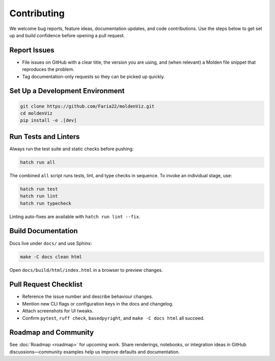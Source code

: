 Contributing
============

We welcome bug reports, feature ideas, documentation updates, and code contributions. Use the steps below to get set up and build confidence before opening a pull request.

Report Issues
-------------

- File issues on GitHub with a clear title, the version you are using, and (when relevant) a Molden file snippet that reproduces the problem.
- Tag documentation-only requests so they can be picked up quickly.

Set Up a Development Environment
--------------------------------

.. code-block:: bash

   git clone https://github.com/Faria22/moldenViz.git
   cd moldenViz
   pip install -e .[dev]

Run Tests and Linters
---------------------

Always run the test suite and static checks before pushing:

.. code-block:: bash

   hatch run all

The combined ``all`` script runs tests, lint, and type checks in sequence. To invoke an individual stage, use:

.. code-block:: bash

   hatch run test
   hatch run lint
   hatch run typecheck

Linting auto-fixes are available with ``hatch run lint --fix``.

Build Documentation
-------------------

Docs live under ``docs/`` and use Sphinx:

.. code-block:: bash

   make -C docs clean html

Open ``docs/build/html/index.html`` in a browser to preview changes.

Pull Request Checklist
----------------------

- Reference the issue number and describe behaviour changes.
- Mention new CLI flags or configuration keys in the docs and changelog.
- Attach screenshots for UI tweaks.
- Confirm ``pytest``, ``ruff check``, ``basedpyright``, and ``make -C docs html`` all succeed.

Roadmap and Community
---------------------

See :doc:`Roadmap <roadmap>` for upcoming work. Share renderings, notebooks, or integration ideas in GitHub discussions—community examples help us improve defaults and documentation.
